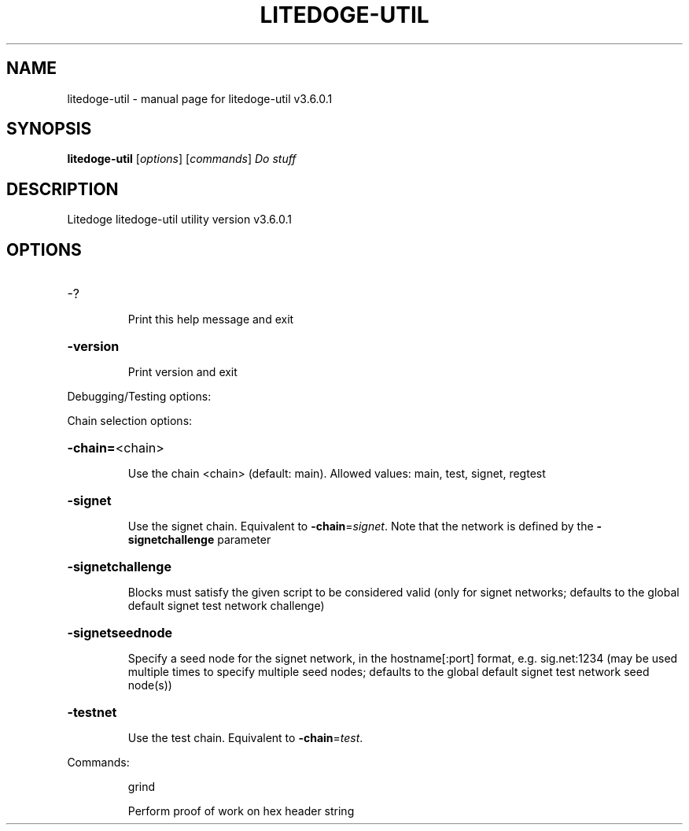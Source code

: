 .\" DO NOT MODIFY THIS FILE!  It was generated by help2man 1.49.1.
.TH LITEDOGE-UTIL "1" "January 2024" "litedoge-util v3.6.0.1" "User Commands"
.SH NAME
litedoge-util \- manual page for litedoge-util v3.6.0.1
.SH SYNOPSIS
.B litedoge-util
[\fI\,options\/\fR] [\fI\,commands\/\fR]  \fI\,Do stuff\/\fR
.SH DESCRIPTION
Litedoge litedoge\-util utility version v3.6.0.1
.SH OPTIONS
.HP
\-?
.IP
Print this help message and exit
.HP
\fB\-version\fR
.IP
Print version and exit
.PP
Debugging/Testing options:
.PP
Chain selection options:
.HP
\fB\-chain=\fR<chain>
.IP
Use the chain <chain> (default: main). Allowed values: main, test,
signet, regtest
.HP
\fB\-signet\fR
.IP
Use the signet chain. Equivalent to \fB\-chain\fR=\fI\,signet\/\fR. Note that the network
is defined by the \fB\-signetchallenge\fR parameter
.HP
\fB\-signetchallenge\fR
.IP
Blocks must satisfy the given script to be considered valid (only for
signet networks; defaults to the global default signet test
network challenge)
.HP
\fB\-signetseednode\fR
.IP
Specify a seed node for the signet network, in the hostname[:port]
format, e.g. sig.net:1234 (may be used multiple times to specify
multiple seed nodes; defaults to the global default signet test
network seed node(s))
.HP
\fB\-testnet\fR
.IP
Use the test chain. Equivalent to \fB\-chain\fR=\fI\,test\/\fR.
.PP
Commands:
.IP
grind
.IP
Perform proof of work on hex header string
